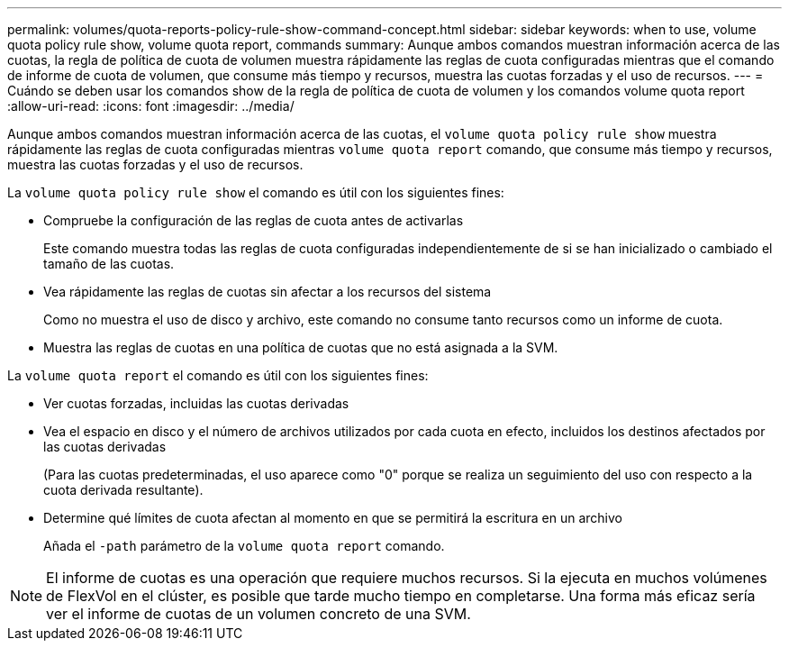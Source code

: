 ---
permalink: volumes/quota-reports-policy-rule-show-command-concept.html 
sidebar: sidebar 
keywords: when to use, volume quota policy rule show, volume quota report, commands 
summary: Aunque ambos comandos muestran información acerca de las cuotas, la regla de política de cuota de volumen muestra rápidamente las reglas de cuota configuradas mientras que el comando de informe de cuota de volumen, que consume más tiempo y recursos, muestra las cuotas forzadas y el uso de recursos. 
---
= Cuándo se deben usar los comandos show de la regla de política de cuota de volumen y los comandos volume quota report
:allow-uri-read: 
:icons: font
:imagesdir: ../media/


[role="lead"]
Aunque ambos comandos muestran información acerca de las cuotas, el `volume quota policy rule show` muestra rápidamente las reglas de cuota configuradas mientras `volume quota report` comando, que consume más tiempo y recursos, muestra las cuotas forzadas y el uso de recursos.

La `volume quota policy rule show` el comando es útil con los siguientes fines:

* Compruebe la configuración de las reglas de cuota antes de activarlas
+
Este comando muestra todas las reglas de cuota configuradas independientemente de si se han inicializado o cambiado el tamaño de las cuotas.

* Vea rápidamente las reglas de cuotas sin afectar a los recursos del sistema
+
Como no muestra el uso de disco y archivo, este comando no consume tanto recursos como un informe de cuota.

* Muestra las reglas de cuotas en una política de cuotas que no está asignada a la SVM.


La `volume quota report` el comando es útil con los siguientes fines:

* Ver cuotas forzadas, incluidas las cuotas derivadas
* Vea el espacio en disco y el número de archivos utilizados por cada cuota en efecto, incluidos los destinos afectados por las cuotas derivadas
+
(Para las cuotas predeterminadas, el uso aparece como "0" porque se realiza un seguimiento del uso con respecto a la cuota derivada resultante).

* Determine qué límites de cuota afectan al momento en que se permitirá la escritura en un archivo
+
Añada el `-path` parámetro de la `volume quota report` comando.



[NOTE]
====
El informe de cuotas es una operación que requiere muchos recursos. Si la ejecuta en muchos volúmenes de FlexVol en el clúster, es posible que tarde mucho tiempo en completarse. Una forma más eficaz sería ver el informe de cuotas de un volumen concreto de una SVM.

====